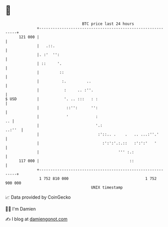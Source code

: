 * 👋

#+begin_example
                                     BTC price last 24 hours                    
                 +------------------------------------------------------------+ 
         121 000 |                                                            | 
                 |   .::.                                                     | 
                 |. :'  '':                                                   | 
                 | ::     '.                                                  | 
                 |         ::                                                 | 
                 |          :.         ..                                     | 
                 |           :     .. :''.                                    | 
   $ USD         |           '. .. :::   : :                                  | 
                 |            ::'':      '':                                  | 
                 |            '            :                               .. | 
                 |                         '.:                         ..:''  | 
                 |                          :'::.. .    .   .. ...:''.'       | 
                 |                            :':':'.:.::   :':':'   '        | 
                 |                                   ''' :.:                  | 
         117 000 |                                        ::                  | 
                 +------------------------------------------------------------+ 
                  1 752 810 000                                  1 752 900 000  
                                         UNIX timestamp                         
#+end_example
📈 Data provided by CoinGecko

🧑‍💻 I'm Damien

✍️ I blog at [[https://www.damiengonot.com][damiengonot.com]]
